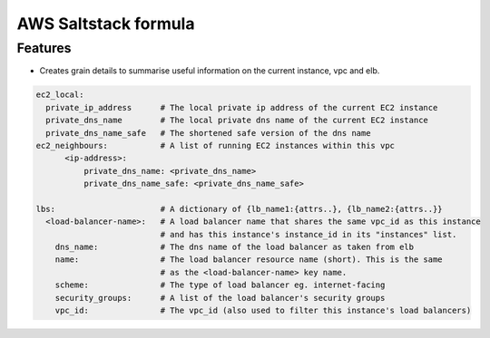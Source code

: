 =====================
AWS Saltstack formula
=====================


Features
--------

* Creates grain details to summarise useful information on the current instance, vpc and elb.


.. code-block::

  ec2_local:
    private_ip_address      # The local private ip address of the current EC2 instance
    private_dns_name        # The local private dns name of the current EC2 instance
    private_dns_name_safe   # The shortened safe version of the dns name 
  ec2_neighbours:           # A list of running EC2 instances within this vpc
        <ip-address>: 
            private_dns_name: <private_dns_name>
            private_dns_name_safe: <private_dns_name_safe>

  lbs:                      # A dictionary of {lb_name1:{attrs..}, {lb_name2:{attrs..}}
    <load-balancer-name>:   # A load balancer name that shares the same vpc_id as this instance
                            # and has this instance's instance_id in its "instances" list.
      dns_name:             # The dns name of the load balancer as taken from elb            
      name:                 # The load balancer resource name (short). This is the same
                            # as the <load-balancer-name> key name.
      scheme:               # The type of load balancer eg. internet-facing
      security_groups:      # A list of the load balancer's security groups 
      vpc_id:               # The vpc_id (also used to filter this instance's load balancers)
 
